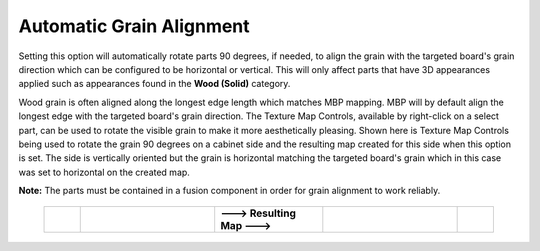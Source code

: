 .. _autograinalign-label:

Automatic Grain Alignment
=========================


Setting this option will automatically rotate parts 90 degrees, if needed, to align the grain with the targeted board's grain
direction which can be configured to be horizontal or vertical. This will only affect parts that have 3D appearances applied 
such as appearances found in the  **Wood (Solid)** category.

Wood grain is often aligned along the longest edge length which matches MBP mapping. MBP will by default align the longest edge with the 
targeted board's grain direction. The Texture Map Controls, available by right-click on a select part, can be used to rotate the visible 
grain to make it more aesthetically pleasing. Shown here is Texture Map Controls being used to rotate the grain 90 degrees on a cabinet side
and the resulting map created for this side when this option is set. The side is vertically oriented but the grain is horizontal matching
the targeted board's grain which in this case was set to horizontal on the created map.   
      

**Note:** The parts must be contained in a fusion component in order for grain alignment to work reliably.  

    .. list-table::
        :widths: 8 30 24 30 8

        * - 
          -  .. image:: /_static/images/TextureMap.png
                :width: 100 %
          -  **---> Resulting Map --->**
          -  .. image:: /_static/images/CabinetSide.png
                :width: 120 %
          - 
